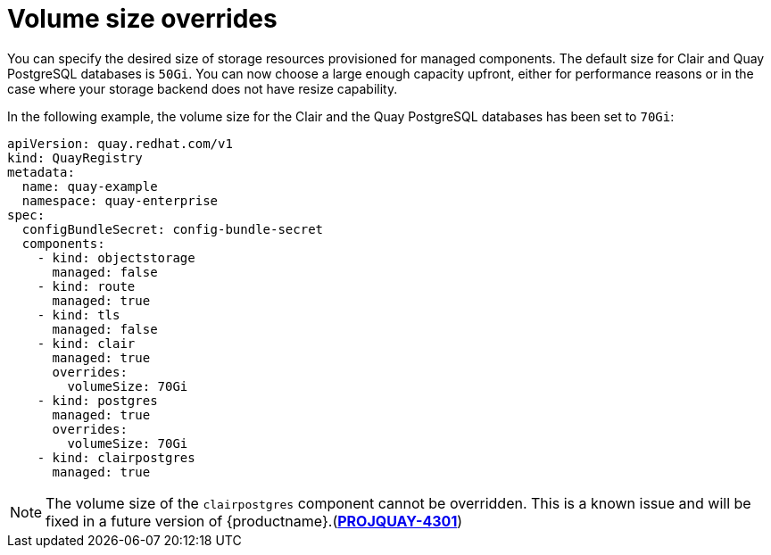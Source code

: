 :_content-type: REFERENCE
[id="operator-volume-size-overrides"]
= Volume size overrides

You can specify the desired size of storage resources provisioned for managed components. The default size for Clair and Quay PostgreSQL databases is `50Gi`. You can now choose a large enough capacity upfront, either for performance reasons or in the case where your storage backend does not have resize capability.

In the following example, the volume size for the Clair and the Quay PostgreSQL databases has been set to `70Gi`:

[source,yaml]
----
apiVersion: quay.redhat.com/v1
kind: QuayRegistry
metadata:
  name: quay-example
  namespace: quay-enterprise
spec:
  configBundleSecret: config-bundle-secret
  components:
    - kind: objectstorage
      managed: false
    - kind: route
      managed: true
    - kind: tls
      managed: false
    - kind: clair
      managed: true
      overrides:
        volumeSize: 70Gi
    - kind: postgres
      managed: true
      overrides:
        volumeSize: 70Gi
    - kind: clairpostgres
      managed: true
----

[NOTE]
====
The volume size of the `clairpostgres` component cannot be overridden. This is a known issue and will be fixed in a future version of {productname}.(link:https://issues.redhat.com/browse/PROJQUAY-4301[*PROJQUAY-4301*])
====